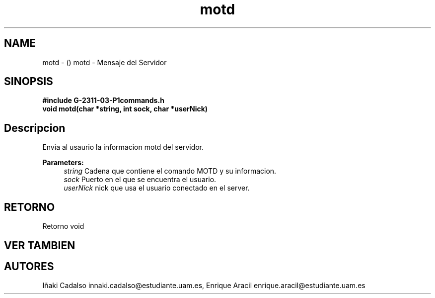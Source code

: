 .TH "motd" 3 "Fri May 5 2017" "G-2311-03-P1" \" -*- nroff -*-
.ad l
.nh
.SH NAME
motd \- () \fB\fP 
motd - Mensaje del Servidor
.SH "SINOPSIS"
.PP
\fB#include\fP \fB\fBG-2311-03-P1commands\&.h\fP\fP 
.br
\fBvoid\fP motd(char *string, int sock, char *userNick) 
.SH "Descripcion"
.PP
Envia al usaurio la informacion motd del servidor\&.
.PP
\fBParameters:\fP
.RS 4
\fIstring\fP Cadena que contiene el comando MOTD y su informacion\&. 
.br
\fIsock\fP Puerto en el que se encuentra el usuario\&. 
.br
\fIuserNick\fP nick que usa el usuario conectado en el server\&. 
.RE
.PP
.SH "RETORNO"
.PP
Retorno void 
.SH "VER TAMBIEN"
.PP
.SH "AUTORES"
.PP
Iñaki Cadalso innaki.cadalso@estudiante.uam.es, Enrique Aracil enrique.aracil@estudiante.uam.es 
